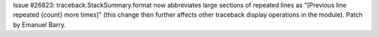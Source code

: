 Issue #26823: traceback.StackSummary.format now abbreviates large sections of
repeated lines as "[Previous line repeated {count} more times]" (this change
then further affects other traceback display operations in the module). Patch
by Emanuel Barry.